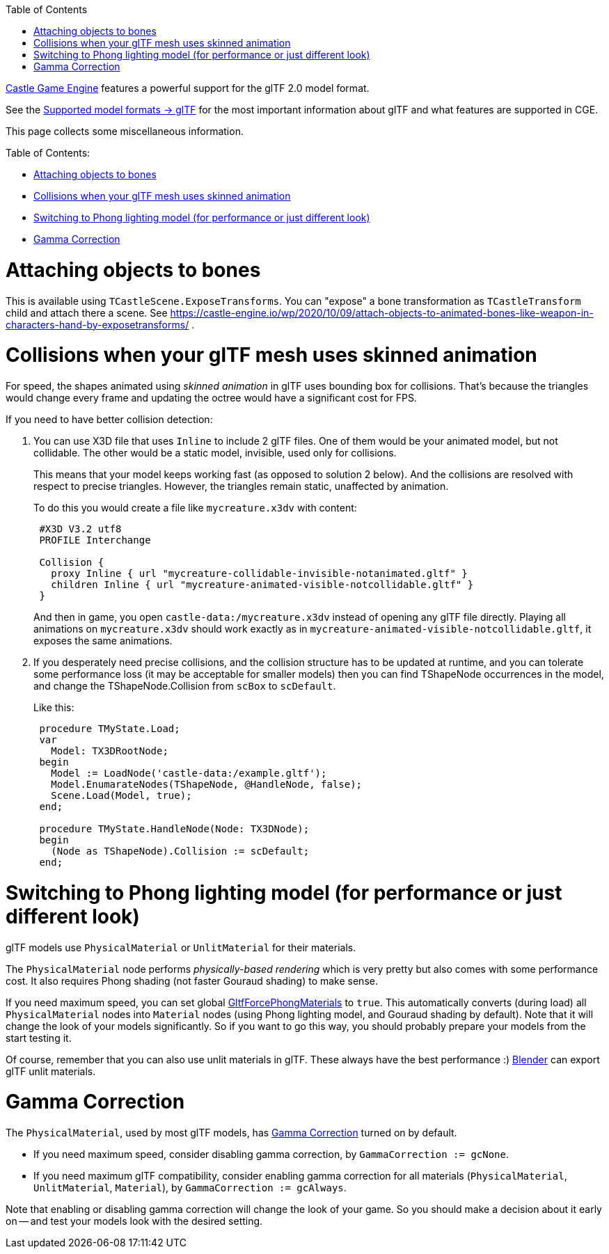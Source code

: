 :doctype: book
:sectnums:
:source-highlighter: coderay
:toc: left

https://castle-engine.io/[Castle Game Engine] features a powerful support for the glTF 2.0 model format.

See the https://castle-engine.io/creating_data_model_formats.php#section_gltf[Supported model formats \-> glTF] for the most important information about glTF and what features are supported in CGE.

This page collects some miscellaneous information.

Table of Contents:

* <<attaching-objects-to-bones,Attaching objects to bones>>
* <<collisions-when-your-gltf-mesh-uses-skinned-animation,Collisions when your glTF mesh uses skinned animation>>
* <<switching-to-phong-lighting-model-for-performance-or-just-different-look,Switching to Phong lighting model (for performance or just different look)>>
* <<gamma-correction,Gamma Correction>>

= Attaching objects to bones

This is available using `TCastleScene.ExposeTransforms`. You can "expose" a bone transformation as `TCastleTransform` child and attach there a scene. See https://castle-engine.io/wp/2020/10/09/attach-objects-to-animated-bones-like-weapon-in-characters-hand-by-exposetransforms/ .

= Collisions when your glTF mesh uses skinned animation

For speed, the shapes animated using _skinned animation_ in glTF uses bounding box for collisions. That's because the triangles would change every frame and updating the octree would have a significant cost for FPS.

If you need to have better collision detection:

. You can use X3D file that uses `Inline` to include 2 glTF files. One of them would be your animated model, but not collidable. The other would be a static model, invisible, used only for collisions.
+
This means that your model keeps working fast (as opposed to solution 2 below). And the collisions are resolved with respect to precise triangles. However, the triangles remain static, unaffected by animation.
+
To do this you would create a file like `mycreature.x3dv` with content:
+
----
 #X3D V3.2 utf8
 PROFILE Interchange

 Collision {
   proxy Inline { url "mycreature-collidable-invisible-notanimated.gltf" }
   children Inline { url "mycreature-animated-visible-notcollidable.gltf" }
 }
----
+
And then in game, you open `castle-data:/mycreature.x3dv` instead of opening any glTF file directly. Playing all animations on `mycreature.x3dv` should work exactly as in `mycreature-animated-visible-notcollidable.gltf`, it exposes the same animations.

. If you desperately need precise collisions, and the collision structure has to be updated at runtime, and you can tolerate some performance loss (it may be acceptable for smaller models) then you can find TShapeNode occurrences in the model, and change the TShapeNode.Collision from `scBox` to `scDefault`.
+
Like this:
+
[,pascal]
----
 procedure TMyState.Load;
 var
   Model: TX3DRootNode;
 begin
   Model := LoadNode('castle-data:/example.gltf');
   Model.EnumarateNodes(TShapeNode, @HandleNode, false);
   Scene.Load(Model, true);
 end;

 procedure TMyState.HandleNode(Node: TX3DNode);
 begin
   (Node as TShapeNode).Collision := scDefault;
 end;
----

= Switching to Phong lighting model (for performance or just different look)

glTF models use `PhysicalMaterial` or `UnlitMaterial` for their materials.

The `PhysicalMaterial` node performs _physically-based rendering_ which is very pretty but also comes with some performance cost. It also requires Phong shading (not faster Gouraud shading) to make sense.

If you need maximum speed, you can set global https://castle-engine.io/apidoc-unstable/html/CastleLoadGltf.html#GltfForcePhongMaterials[GltfForcePhongMaterials] to `true`. This automatically converts (during load) all `PhysicalMaterial` nodes into `Material` nodes (using Phong lighting model, and Gouraud shading by default). Note that it will change the look of your models significantly. So if you want to go this way, you should probably prepare your models from the start testing it.

Of course, remember that you can also use unlit materials in glTF. These always have the best performance :) https://castle-engine.io/creating_data_blender.php[Blender] can export glTF unlit materials.

= Gamma Correction

The `PhysicalMaterial`, used by most glTF models, has https://castle-engine.io/apidoc-unstable/html/CastleRendererBaseTypes.html#GammaCorrection[Gamma Correction] turned on by default.

* If you need maximum speed, consider disabling gamma correction, by `GammaCorrection := gcNone`.
* If you need maximum glTF compatibility, consider enabling gamma correction for all materials (`PhysicalMaterial`, `UnlitMaterial`, `Material`), by `GammaCorrection := gcAlways`.

Note that enabling or disabling gamma correction will change the look of your game. So you should make a decision about it early on -- and test your models look with the desired setting.
